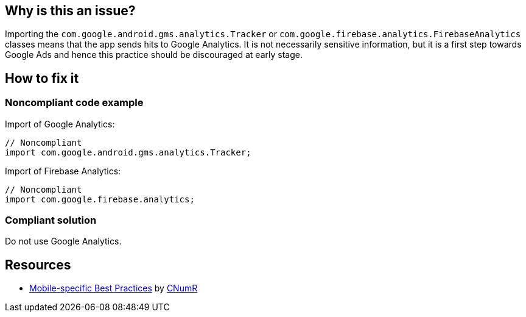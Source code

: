 :!sectids:

== Why is this an issue?

Importing the `com.google.android.gms.analytics.Tracker` or `com.google.firebase.analytics.FirebaseAnalytics` classes means that the app sends hits to Google Analytics.
It is not necessarily sensitive information, but it is a first step towards Google Ads and hence this practice should be discouraged at early stage.

== How to fix it

=== Noncompliant code example

Import of Google Analytics:

[source,java]
----
// Noncompliant
import com.google.android.gms.analytics.Tracker;
----

Import of Firebase Analytics:

[source,java]
----
// Noncompliant
import com.google.firebase.analytics;
----

=== Compliant solution

Do not use Google Analytics.

== Resources

- https://github.com/cnumr/best-practices-mobile[Mobile-specific Best Practices] by https://collectif.greenit.fr/index_en.html[CNumR]
